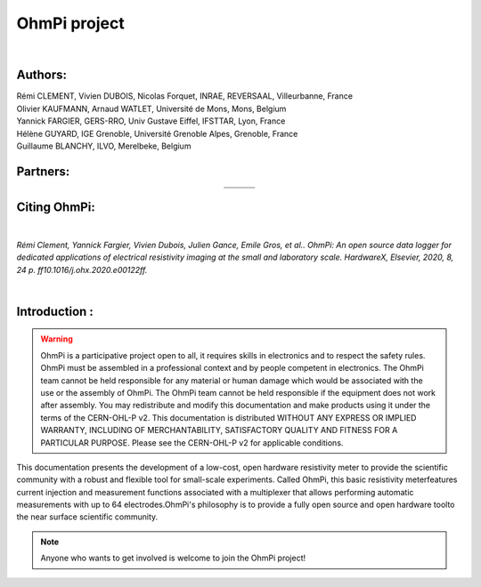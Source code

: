 *************** 
OhmPi project 
***************

    .. image:: ../img/logo/ohmpi/LOGO_OHMPI.png
        :width: 550 px
        :align: center
        :height: 350 px
        :alt: Logo OhmPi


|  

**Authors:** 
------------
| Rémi CLEMENT, Vivien DUBOIS, Nicolas Forquet, INRAE, REVERSAAL, Villeurbanne, France
| Olivier KAUFMANN, Arnaud WATLET, Université de Mons, Mons, Belgium
| Yannick FARGIER, GERS-RRO, Univ Gustave Eiffel, IFSTTAR, Lyon, France
| Hélène GUYARD, IGE Grenoble, Université Grenoble Alpes, Grenoble, France
| Guillaume BLANCHY, ILVO, Merelbeke, Belgium


**Partners:**
-------------

.. table::
   :align: center
  
   +-------------------------------------------------------+---------------------------------------------------------+---------------------------------------------------+
   |   .. image:: ../img/Logo/partners/logo_inrae.jpg      |  .. image:: ../img/Logo/partners/logo_univ_gustave.png  |   .. image:: ../img/Logo/partners/logo_ilvo.png   |
   +-------------------------------------------------------+---------------------------------------------------------+---------------------------------------------------+
   |   .. image:: ../img/Logo/partners/logo_univ_mons.png  |  .. image:: ../img/Logo/partners/ige.png                |                                                   |              
   +-------------------------------------------------------+---------------------------------------------------------+---------------------------------------------------+
   
  

**Citing OhmPi:** 
-----------------

|

*Rémi Clement, Yannick Fargier, Vivien Dubois, Julien Gance, Emile Gros, et al.. OhmPi: An open*
*source data logger for dedicated applications of electrical resistivity imaging at the small and laboratory*
*scale. HardwareX, Elsevier, 2020, 8, 24 p. ff10.1016/j.ohx.2020.e00122ff.*

|
   
**Introduction :** 
------------------

.. warning::
    OhmPi is a participative project open to all, it requires skills in electronics and to respect the safety rules. 
    OhmPi must be assembled in a professional context and by people competent in electronics. The OhmPi team cannot be
    held responsible for any material or human damage which would be associated with the use or the assembly of OhmPi. 
    The OhmPi team cannot be held responsible if the equipment does not work after assembly. You may redistribute and 
    modify this documentation and make products using it under the terms of the CERN-OHL-P v2. This documentation is 
    distributed WITHOUT ANY EXPRESS OR IMPLIED WARRANTY, INCLUDING OF MERCHANTABILITY, SATISFACTORY QUALITY AND FITNESS
    FOR A PARTICULAR PURPOSE. Please see the CERN-OHL-P v2 for applicable conditions.





This documentation presents the development of a low-cost, open hardware \ 
resistivity meter to provide the scientific community with a robust \
and flexible tool for small-scale experiments. Called OhmPi, this basic resistivity meter\
features current injection and measurement functions associated with a multiplexer \
that allows performing automatic measurements with up to 64 electrodes.\
OhmPi's philosophy is to provide a fully open source and open hardware tool\
to the near surface scientific community.
 

.. note:: 
   Anyone who wants to get involved is welcome to join the OhmPi project!
